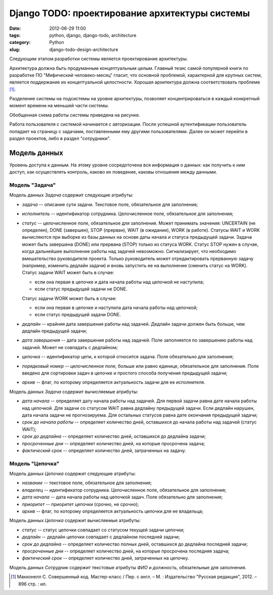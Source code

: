 ===============================================
Django TODO: проектирование архитектуры системы
===============================================

:date: 2012-06-29 11:00
:tags: python, django, django-todo, architecture
:category: Python
:slug: django-todo-design-architecture

Следующим этапом разработки системы является проектирование архитектуры.

Архитектура должна быть продуманным концептуальным целым. Главный тезис самой
популярной книги по разработке ПО "Мифический человеко-месяц" гласит, что
основной проблемой, характерной для крупных систем, является поддержание их
концептуальной целостности. Хорошая архитектура должна соответствовать
проблеме [#McConnell]_.

Разделение системы на подсистемы на уровне архитектуры, позволяет
концентрироваться в каждый конкретный момент времени на меньшей части системы.

Обобщенная схема работы системы приведена на рисунке.

.. image:: http://dl.dropbox.com/u/15875449/django_todo_block_schema.png

Работа пользователя с системой начинается с авторизации. После успешной
аутентификации пользователь попадает на страницу с задачами, поставленными ему
другими пользователями. Далее он может перейти в раздел проектов, либо в
раздел "сотрудники".

Модель данных
=============

Уровень доступа к данным. На этому уровне сосредоточена вся информация о
данных: как получить к ним доступ, как осуществлять контроль, каково их
поведение, каковы отношения между данными.

Модель "Задача"
---------------

Модель данных *Задача* содержит следующие атрибуты:

- *задача* -- описание сути задачи. Текстовое поле, обязательное для
  заполнения;
- *исполнитель* -- идентификатор сотрудника. Целочисленное поле, обязательное
  для заполнения;
- *статус* -- целочисленное поле, обязательное для заполнения. Может принимать
  значения: UNCERTAIN (не определен), DONE (завершен), STOP (прерван), WAIT
  (в ожидании), WORK (в работе). Статусы WAIT и WORK вычисляются при выборке
  из базы данных на основе даты начала и статуса предыдущей задачи. Задача
  может быть завершена (DONE) или прервана (STOP) только из статуса WORK.
  Статус STOP нужен в случае, когда дальнейшее выполнение работы над задачей
  невозможно. Сигнализирует, что необходимо вмешательство руководителя
  проекта. Только руководитель может отредактировать прерванную задачу
  (например, изменить дедлайн задачи) и вновь запустить ее на выполнение
  (сменить статус на WORK). Статус задачи WAIT может быть в случае:

  - если она первая в цепочке и дата начала работы над цепочкой не наступила;
  - если статус предыдущей задачи не DONE.

  Статус задачи WORK может быть в случае:

  - если она первая в цепочке и наступила дата начала работы над цепочкой;
  - если статус предыдущей задачи DONE.
- *дедлайн* -- крайняя дата завершения работы над задачей. Дедлайн задачи
  должен быть больше, чем дедлайн предыдущей задачи;
- *дата завершения* -- дата завершения работы над задачей. Поле заполняется по
  завершению работы над задачей. Может не совпадать с дедлайном;
- *цепочка* -- идентификатор цепи, к которой относится задача. Поле
  обязательно для заполнения;
- *порядковый номер* -- целочисленное поле, больше или равно единице,
  обязательное для заполнения. Поле введено для сортировки задач в цепочке и
  простого способа получения предыдущей задачи;
- *архив* -- флаг, по которому определяется актуальность задачи для ее
  исполнителя.

Модель данных *Задача* содержит вычисляемые атрибуты:

- *дата начала* -- определяет дату начала работы над задачей. Для первой
  задачи равна дате начала работы над цепочкой. Для задачи со статусом WAIT
  равна дедлайну предыдущей задачи. Если дедлайн нарушен, дата начала задачи
  не прогнозируема. Для остальных статусов равна дате окончания предыдущей
  задачи;
- *срок до начала работы* -- определяет количество дней, оставшихся до начала
  работы над задачей (статус WAIT);
- *срок до дедлайна* -- определяет количество дней, оставшихся до дедлайна
  задачи;
- *просроченные дни* -- определяет количество дней, на которые просрочена
  задача;
- *фактический срок* -- определяет количество дней, затраченных на задачу.

Модель "Цепочка"
----------------

Модель данных *Цепочка* содержит следующие атрибуты:

- *название* -- текстовое поле, обязательное для заполнения;
- *владелец* -- идентификатор сотрудника. Целочисленное поле, обязательное для
  заполнения;
- *дата начала* -- дата начала работы над цепочкой задач. Поле обязательно для
  заполнения;
- *приоритет* -- приоритет цепочки (срочно, не срочно);
- *архив* -- флаг, по которому определяется актуальность цепочки для ее
  владельца;

Модель данных *Цепочка* содержит вычисляемые атрибуты:

- *статус* -- статус цепочки совпадает со статусом текущей задачи цепочки;
- *дедлайн* -- дедлайн цепочки совпадает с дедлайном последней задачи;
- *срок до дедлайна* -- определяет количество полных дней, оставшихся до
  дедлайна последней задачи;
- *просроченные дни* -- определяет количество дней, на которые просрочена
  последняя задача;
- *фактический срок* -- определяет количество дней, затраченных на цепочку.

Модель данных *Сотрудник* содержит текстовые атрибуты *ФИО* и *должность*,
обязательные для заполнения.

.. [#McConnell] Макконелл С. Совершенный код. Мастер-класс /
   Пер. с англ. – М. : Издательство "Русская редакция", 2012. – 896 стр. : ил.
